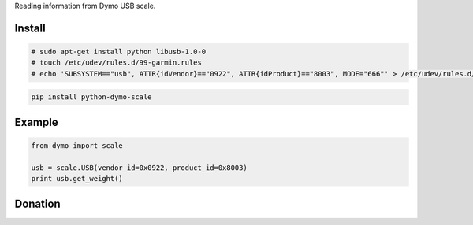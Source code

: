 Reading information from Dymo USB scale.


=======
Install
=======

.. code-block:: bash

    # sudo apt-get install python libusb-1.0-0
    # touch /etc/udev/rules.d/99-garmin.rules
    # echo 'SUBSYSTEM=="usb", ATTR{idVendor}=="0922", ATTR{idProduct}=="8003", MODE="666"' > /etc/udev/rules.d/99-garmin.rules

.. code-block:: bash

    pip install python-dymo-scale

=======
Example
=======

.. code-block:: python

  from dymo import scale

  usb = scale.USB(vendor_id=0x0922, product_id=0x8003)
  print usb.get_weight()


=======
Donation
=======

.. image:: https://img.shields.io/badge/Donate-PayPal-green.svg
  :target: https://www.paypal.com/cgi-bin/webscr?cmd=_s-xclick&hosted_button_id=YYZQ6ZRZ3EW5C
